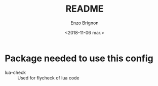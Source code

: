 #+OPTIONS: ':nil *:t -:t ::t <:t H:3 \n:nil ^:t arch:headline
#+OPTIONS: author:t broken-links:nil c:nil creator:nil
#+OPTIONS: d:(not "LOGBOOK") date:t e:t email:nil f:t inline:t num:t
#+OPTIONS: p:nil pri:nil prop:nil stat:t tags:t tasks:t tex:t
#+OPTIONS: timestamp:t title:t toc:t todo:t |:t
#+TITLE: README
#+DATE: <2018-11-06 mar.>
#+AUTHOR: Enzo Brignon
#+EMAIL: brignone@nia.lan
#+LANGUAGE: en
#+SELECT_TAGS: export
#+EXCLUDE_TAGS: noexport
#+CREATOR: Emacs 25.1.1 (Org mode 9.1.14)

* Package needed to use this config

- lua-check :: Used for flycheck of lua code
